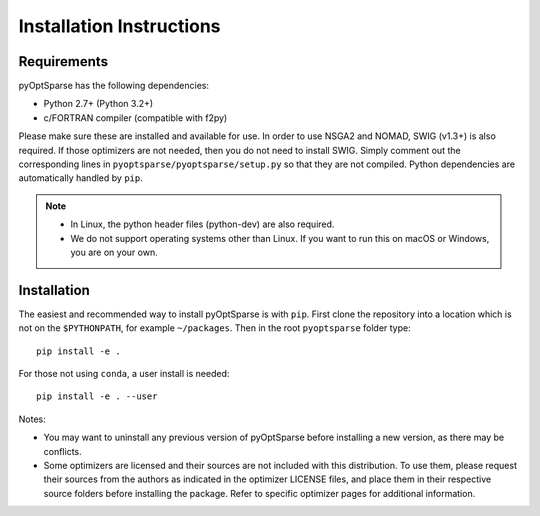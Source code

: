 .. _install:

Installation Instructions
=========================

Requirements
------------
pyOptSparse has the following dependencies:

* Python 2.7+ (Python 3.2+)
* c/FORTRAN compiler (compatible with f2py)

Please make sure these are installed and available for use.
In order to use NSGA2 and NOMAD, SWIG (v1.3+) is also required.
If those optimizers are not needed, then you do not need to install SWIG.
Simply comment out the corresponding lines in ``pyoptsparse/pyoptsparse/setup.py`` so that they are not compiled.
Python dependencies are automatically handled by ``pip``.

.. note::
  * In Linux, the python header files (python-dev) are also required.
  * We do not support operating systems other than Linux.
    If you want to run this on macOS or Windows, you are on your own.

Installation
------------
The easiest and recommended way to install pyOptSparse is with ``pip``.
First clone the repository into a location which is not on the ``$PYTHONPATH``, for example ``~/packages``.
Then in the root ``pyoptsparse`` folder type::

  pip install -e .

For those not using ``conda``, a user install is needed::

  pip install -e . --user

Notes:
    
* You may want to uninstall any previous version of pyOptSparse before installing a new
  version, as there may be conflicts.
* Some optimizers are licensed and their sources are not included with this distribution. 
  To use them, please request their sources from the authors as indicated in the optimizer 
  LICENSE files, and place them in their respective source folders before installing the package.
  Refer to specific optimizer pages for additional information.
